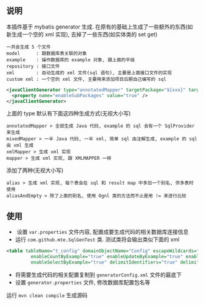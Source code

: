 
** 说明

  本插件基于 mybatis generator 生成. 在原有的基础上生成了一些额外的东西(如新生成一个空的 xml 实现), 去掉了一些东西(如实体类的 set get)

: 一共会生成 5 个文件
: model      : 跟数据库表关联的对象
: example    : 操作数据库的 example 对象, 跟上面的平级
: repository : 接口文件
: xml        : 自动生成的 xml 文件(sql 语句), 主要是上面接口文件的实现
: custom xml : 一个空的 xml 文件, 主要用来添加项目后期自己编写的 sql

#+BEGIN_SRC xml
<javaClientGenerator type="annotatedMapper" targetPackage="${xxx}" targetProject="${targetPath}/java">
  <property name="enableSubPackages" value="true" />
</javaClientGenerator>
#+END_SRC

上面的 type 默认有下面这四种生成方式(无视大小写)
: annotatedMapper > 全部生成 Java 代码, example 的 sql 会有一个 SqlProvider 来生成
: mixedMapper > 一半 Java 代码, 一半 xml, 简单 sql 由注解生成, example 的 sql 由 xml 生成
: xmlMapper > 生成 xml 实现
: mapper > 生成 xml 实现, 跟 XMLMAPPER 一样

添加了两种(无视大小写)
: alias > 生成 xml 实现, 每个表会在 sql 和 result map 中多加一个别名, 供多表时使用
: aliasAndEmpty > 除了上面的别名, 使用 Ognl 类的方法而不止是用 != 来进行比较


** 使用

+  设置 ~var.properties~ 文件内容, 配置成要生成代码的相关数据库连接信息  
+  运行 ~com.github.mte.SqlGenTest~ 类. 测试类将会输出类似下面的 xml
#+BEGIN_SRC xml
<table tableName="t_config" domainObjectName="Config" escapeWildcards="true"
		 enableCountByExample="true" enableUpdateByExample="true" enableDeleteByExample="true"
		 enableSelectByExample="true" delimitIdentifiers="true" delimitAllColumns="true"/>
#+END_SRC

+  将需要生成代码的相关配置复制到 ~generatorConfig.xml~ 文件的最底下
+  设置 ~generator.properties~ 文件, 修改数据库配置包名等

运行 ~mvn clean compile~ 生成源码

